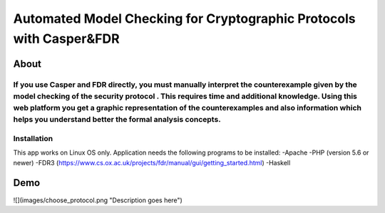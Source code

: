 ###################
Automated Model Checking for Cryptographic Protocols with Casper&FDR
###################

************
About
************
If you use Casper and FDR directly, you must manually interpret the counterexample given by the model checking of the security protocol . This requires time and additional knowledge. Using this web platform you get a graphic representation of the counterexamples and also  information which helps you understand better the formal analysis concepts.
************
Installation
************
This app works on Linux OS only.
Application needs the following programs to be installed: 
-Apache
-PHP (version 5.6 or newer)
-FDR3 (https://www.cs.ox.ac.uk/projects/fdr/manual/gui/getting_started.html)
-Haskell 


************
Demo
************

![](images/choose_protocol.png "Description goes here")
